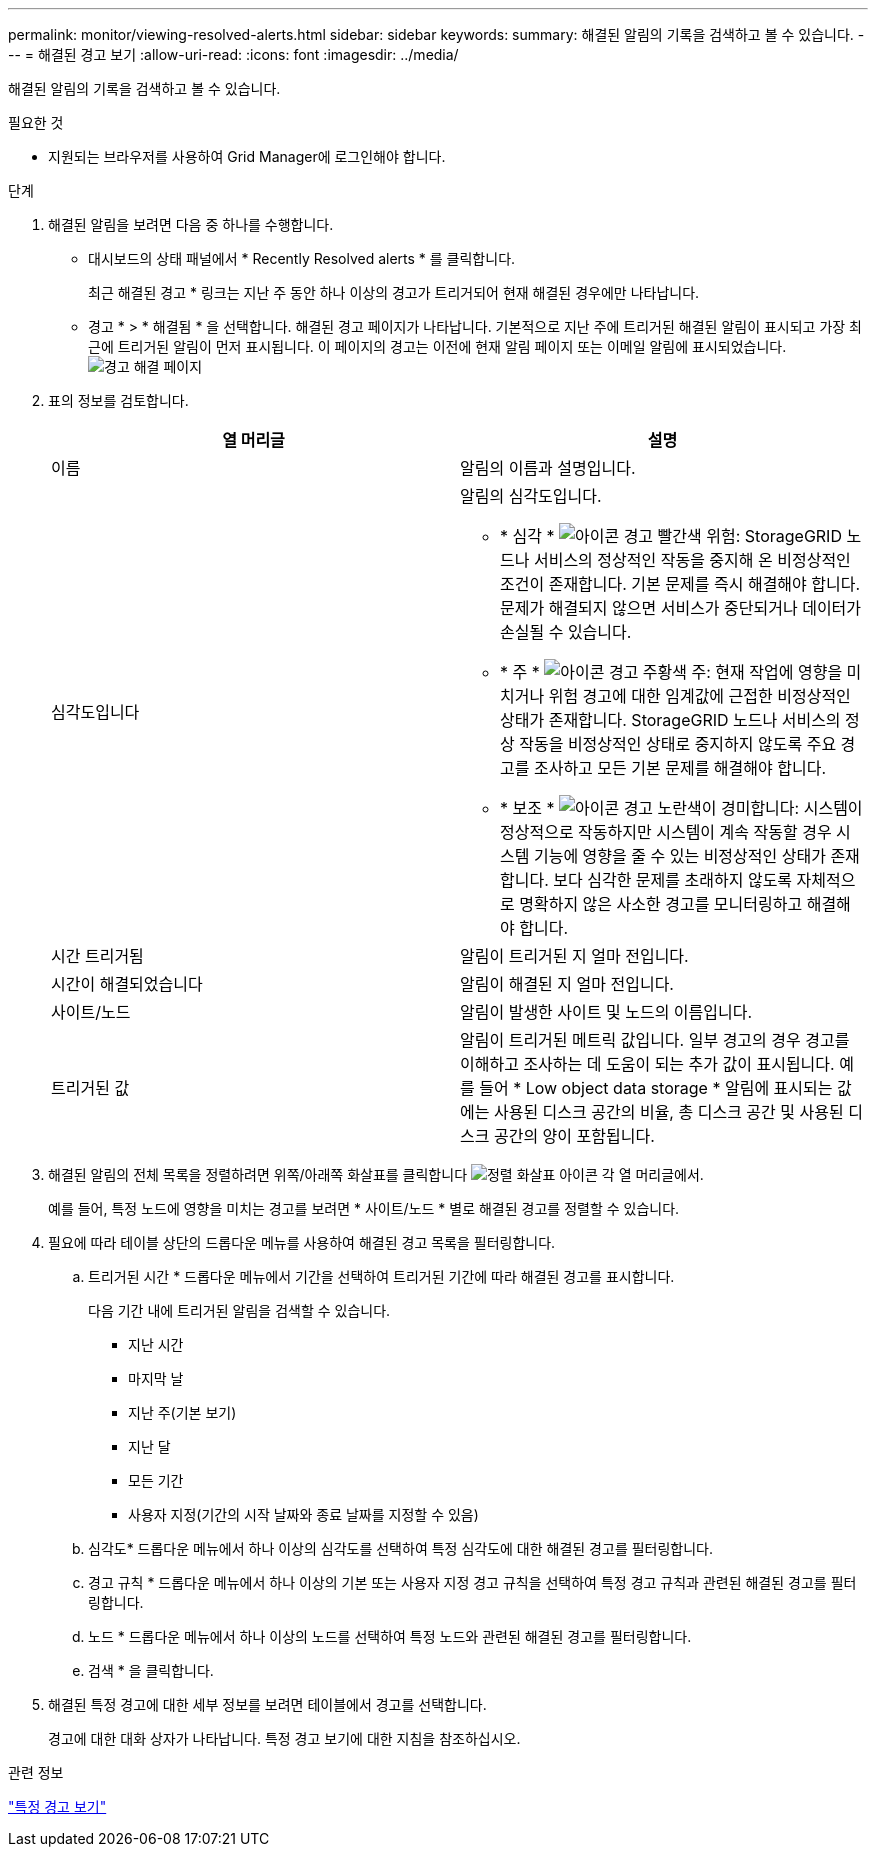 ---
permalink: monitor/viewing-resolved-alerts.html 
sidebar: sidebar 
keywords:  
summary: 해결된 알림의 기록을 검색하고 볼 수 있습니다. 
---
= 해결된 경고 보기
:allow-uri-read: 
:icons: font
:imagesdir: ../media/


[role="lead"]
해결된 알림의 기록을 검색하고 볼 수 있습니다.

.필요한 것
* 지원되는 브라우저를 사용하여 Grid Manager에 로그인해야 합니다.


.단계
. 해결된 알림을 보려면 다음 중 하나를 수행합니다.
+
** 대시보드의 상태 패널에서 * Recently Resolved alerts * 를 클릭합니다.
+
최근 해결된 경고 * 링크는 지난 주 동안 하나 이상의 경고가 트리거되어 현재 해결된 경우에만 나타납니다.

** 경고 * > * 해결됨 * 을 선택합니다. 해결된 경고 페이지가 나타납니다. 기본적으로 지난 주에 트리거된 해결된 알림이 표시되고 가장 최근에 트리거된 알림이 먼저 표시됩니다. 이 페이지의 경고는 이전에 현재 알림 페이지 또는 이메일 알림에 표시되었습니다.image:../media/alerts_resolved_page.png["경고 해결 페이지"]


. 표의 정보를 검토합니다.
+
|===
| 열 머리글 | 설명 


 a| 
이름
 a| 
알림의 이름과 설명입니다.



 a| 
심각도입니다
 a| 
알림의 심각도입니다.

** * 심각 * image:../media/icon_alert_red_critical.png["아이콘 경고 빨간색 위험"]: StorageGRID 노드나 서비스의 정상적인 작동을 중지해 온 비정상적인 조건이 존재합니다. 기본 문제를 즉시 해결해야 합니다. 문제가 해결되지 않으면 서비스가 중단되거나 데이터가 손실될 수 있습니다.
** * 주 * image:../media/icon_alert_orange_major.png["아이콘 경고 주황색 주"]: 현재 작업에 영향을 미치거나 위험 경고에 대한 임계값에 근접한 비정상적인 상태가 존재합니다. StorageGRID 노드나 서비스의 정상 작동을 비정상적인 상태로 중지하지 않도록 주요 경고를 조사하고 모든 기본 문제를 해결해야 합니다.
** * 보조 * image:../media/icon_alert_yellow_miinor.png["아이콘 경고 노란색이 경미합니다"]: 시스템이 정상적으로 작동하지만 시스템이 계속 작동할 경우 시스템 기능에 영향을 줄 수 있는 비정상적인 상태가 존재합니다. 보다 심각한 문제를 초래하지 않도록 자체적으로 명확하지 않은 사소한 경고를 모니터링하고 해결해야 합니다.




 a| 
시간 트리거됨
 a| 
알림이 트리거된 지 얼마 전입니다.



 a| 
시간이 해결되었습니다
 a| 
알림이 해결된 지 얼마 전입니다.



 a| 
사이트/노드
 a| 
알림이 발생한 사이트 및 노드의 이름입니다.



 a| 
트리거된 값
 a| 
알림이 트리거된 메트릭 값입니다. 일부 경고의 경우 경고를 이해하고 조사하는 데 도움이 되는 추가 값이 표시됩니다. 예를 들어 * Low object data storage * 알림에 표시되는 값에는 사용된 디스크 공간의 비율, 총 디스크 공간 및 사용된 디스크 공간의 양이 포함됩니다.

|===
. 해결된 알림의 전체 목록을 정렬하려면 위쪽/아래쪽 화살표를 클릭합니다 image:../media/icon_alert_sort_column.png["정렬 화살표 아이콘"] 각 열 머리글에서.
+
예를 들어, 특정 노드에 영향을 미치는 경고를 보려면 * 사이트/노드 * 별로 해결된 경고를 정렬할 수 있습니다.

. 필요에 따라 테이블 상단의 드롭다운 메뉴를 사용하여 해결된 경고 목록을 필터링합니다.
+
.. 트리거된 시간 * 드롭다운 메뉴에서 기간을 선택하여 트리거된 기간에 따라 해결된 경고를 표시합니다.
+
다음 기간 내에 트리거된 알림을 검색할 수 있습니다.

+
*** 지난 시간
*** 마지막 날
*** 지난 주(기본 보기)
*** 지난 달
*** 모든 기간
*** 사용자 지정(기간의 시작 날짜와 종료 날짜를 지정할 수 있음)


.. 심각도* 드롭다운 메뉴에서 하나 이상의 심각도를 선택하여 특정 심각도에 대한 해결된 경고를 필터링합니다.
.. 경고 규칙 * 드롭다운 메뉴에서 하나 이상의 기본 또는 사용자 지정 경고 규칙을 선택하여 특정 경고 규칙과 관련된 해결된 경고를 필터링합니다.
.. 노드 * 드롭다운 메뉴에서 하나 이상의 노드를 선택하여 특정 노드와 관련된 해결된 경고를 필터링합니다.
.. 검색 * 을 클릭합니다.


. 해결된 특정 경고에 대한 세부 정보를 보려면 테이블에서 경고를 선택합니다.
+
경고에 대한 대화 상자가 나타납니다. 특정 경고 보기에 대한 지침을 참조하십시오.



.관련 정보
link:viewing-specific-alert.html["특정 경고 보기"]
